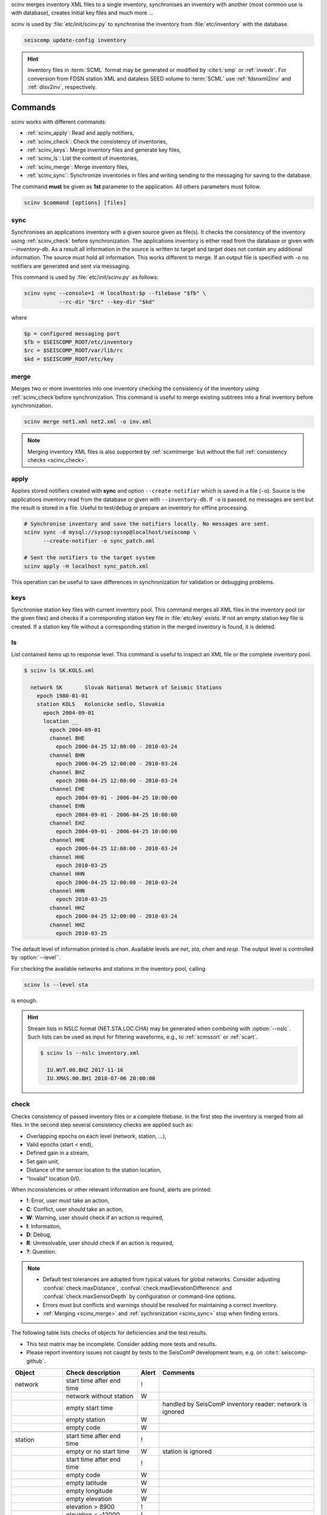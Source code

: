 scinv merges inventory XML files to a single inventory, synchronises an inventory
with another (most common use is with database), creates initial key files and
much more ...

scinv is used by :file:`etc/init/scinv.py` to synchronise the inventory from
:file:`etc/inventory` with the database.

.. code-block:: sh

   seiscomp update-config inventory

.. hint::

   Inventory files in :term:`SCML` format may be generated or modified by
   :cite:t:`smp` or :ref:`invextr`. For conversion from FDSN station XML and
   dataless SEED volume to :term:`SCML` use :ref:`fdsnxml2inv` and
   :ref:`dlsv2inv`, respectively.


Commands
========

scinv works with different commands:

- :ref:`scinv_apply`: Read and apply notifiers,
- :ref:`scinv_check`: Check the consistency of inventories,
- :ref:`scinv_keys`: Merge inventory files and generate key files,
- :ref:`scinv_ls`: List the content of inventories,
- :ref:`scinv_merge`: Merge inventory files,
- :ref:`scinv_sync`: Synchronize inventories in files and writing sending to the
  messaging for saving to the database.



The command **must** be given as **1st**
parameter to the application. All others parameters must follow.

.. code-block:: sh

   scinv $command [options] [files]


.. _scinv_sync:

sync
----

Synchronises an applications inventory with a given source given as file(s).
It checks the consistency of the inventory using :ref:`scinv_check` before
synchronization.
The applications inventory is either read from the database or given with
*--inventory-db*. As a result all information in the source is written to target
and target does not contain any additional information. The source must hold all
information. This works different to merge. If an output file is specified with
*-o* no notifiers are generated and sent via messaging.

This command is used by :file:`etc/init/scinv.py` as follows:

.. code-block:: sh

   scinv sync --console=1 -H localhost:$p --filebase "$fb" \
              --rc-dir "$rc" --key-dir "$kd"

where

.. code-block:: sh

   $p = configured messaging port
   $fb = $SEISCOMP_ROOT/etc/inventory
   $rc = $SEISCOMP_ROOT/var/lib/rc
   $kd = $SEISCOMP_ROOT/etc/key


.. _scinv_merge:

merge
-----

Merges two or more inventories into one inventory checking the consistency
of the inventory using :ref:`scinv_check`before synchronization. This command
is useful to merge existing subtrees into a final inventory before
synchronization.

.. code-block:: sh

   scinv merge net1.xml net2.xml -o inv.xml

.. note::

   Merging inventory XML files is also supported by :ref:`scxmlmerge` but
   without the full :ref:`consistency checks <scinv_check>`.


.. _scinv_apply:

apply
-----

Applies stored notifiers created with **sync** and option ``--create-notifier``
which is saved in a file (``-o``). Source is the applications inventory read
from the database or given with ``--inventory-db``.
If ``-o`` is passed, no messages are sent but the result is stored in a file.
Useful to test/debug or prepare an inventory for offline processing.


.. code-block:: sh

   # Synchronise inventory and save the notifiers locally. No messages are sent.
   scinv sync -d mysql://sysop:sysop@localhost/seiscomp \
         --create-notifier -o sync_patch.xml

   # Sent the notifiers to the target system
   scinv apply -H localhost sync_patch.xml

This operation can be useful to save differences in synchronization for
validation or debugging problems.


.. _scinv_keys:

keys
----

Synchronise station key files with current inventory pool. This command merges
all XML files in the inventory pool (or the given files) and checks if a
corresponding station key file in :file:`etc/key` exists. If not an empty
station key file is created. If a station key file without a corresponding
station in the merged inventory is found, it is deleted.


.. _scinv_ls:

ls
--

List contained items up to response level. This command is useful to inspect
an XML file or the complete inventory pool.

.. code-block:: sh

   $ scinv ls SK.KOLS.xml

     network SK       Slovak National Network of Seismic Stations
       epoch 1980-01-01
       station KOLS   Kolonicke sedlo, Slovakia
         epoch 2004-09-01
         location __
           epoch 2004-09-01
           channel BHE
             epoch 2006-04-25 12:00:00 - 2010-03-24
           channel BHN
             epoch 2006-04-25 12:00:00 - 2010-03-24
           channel BHZ
             epoch 2006-04-25 12:00:00 - 2010-03-24
           channel EHE
             epoch 2004-09-01 - 2006-04-25 10:00:00
           channel EHN
             epoch 2004-09-01 - 2006-04-25 10:00:00
           channel EHZ
             epoch 2004-09-01 - 2006-04-25 10:00:00
           channel HHE
             epoch 2006-04-25 12:00:00 - 2010-03-24
           channel HHE
             epoch 2010-03-25
           channel HHN
             epoch 2006-04-25 12:00:00 - 2010-03-24
           channel HHN
             epoch 2010-03-25
           channel HHZ
             epoch 2006-04-25 12:00:00 - 2010-03-24
           channel HHZ
             epoch 2010-03-25

The default level of information printed is *chan*. Available levels are *net*,
*sta*, *chan* and *resp*. The output level is controlled by :option:`--level``.

For checking the available networks and stations in the inventory pool, calling

.. code-block:: sh

   scinv ls --level sta

is enough.

.. hint::

   Stream lists in NSLC format (NET.STA.LOC.CHA) may be generated when combining
   with :option:`--nslc`. Such lists can be used as input for filtering
   waveforms, e.g., to :ref:`scmssort` or :ref:`scart`.

   .. code-block:: sh

      $ scinv ls --nslc inventory.xml

        IU.WVT.00.BHZ 2017-11-16
        IU.XMAS.00.BH1 2018-07-06 20:00:00


.. _scinv_check:

check
-----

Checks consistency of passed inventory files or a complete filebase. In the
first step the inventory is merged from all files. In the second step several
consistency checks are applied such as:

- Overlapping epochs on each level (network, station, ...),
- Valid epochs (start < end),
- Defined gain in a stream,
- Set gain unit,
- Distance of the sensor location to the station location,
- "Invalid" location 0/0.

When inconsistencies or other relevant information are found, alerts are printed:

- **!**: Error, user must take an action,
- **C**: Conflict, user should take an action,
- **W**: Warning, user should check if an action is required,
- **I**: Information,
- **D**: Debug,
- **R**: Unresolvable, user should check if an action is required,
- **?**: Question.

.. note::

   * Default test tolerances are adopted from typical values for global
     networks. Consider adjusting :confval:`check.maxDistance`,
     :confval:`check.maxElevationDifference` and :confval:`check.maxSensorDepth`
     by configuration or command-line options.
   * Errors must but conflicts and warnings should be resolved for maintaining a
     correct inventory.
   * :ref:`Merging <scinv_merge>` and :ref:`sychronization <scinv_sync>` stop
     when finding errors.

The following table lists checks of objects for deficiencies and the test
results.

* This test matrix may be incomplete. Consider adding more tests and results.
* Please report inventory issues not caught by tests to the SeisComP
  development team, e.g. on :cite:t:`seiscomp-github`.

.. csv-table::
   :widths: 10, 30, 5, 65
   :header: Object, Check description, Alert, Comments
   :align: left

   network       , start time after end time        , !,
                 , network without station          , W,
                 , empty start time                 ,  , handled by SeisComP inventory reader: network is ignored
                 , empty station                    , W,
                 , empty code                       , W,

   station       , start time after end time        , !,
                 , empty or no start time           , W, station is ignored
                 , start time after end time        , !,
                 , empty code                       , W,
                 , empty latitude                   , W,
                 , empty longitude                  , W,
                 , empty elevation                  , W,
                 , elevation >   8900               , !,
                 , elevation < -12000               , !,
                 , has no sensor location           , W,

   sensorLocation, coordinates far away from station, W,``--distance`` overrides default threshold (10 km)
                 , elevation far away from station  , W,``--max-elevation-difference`` overrides default threshold (500 m)
                 , epoch outside network epochs     , C,
                 , epoch outside station epochs     , C,
                 , empty or no start time           , W, sensorLocation is ignored
                 , empty latitude                   , W,
                 , empty longitude                  , W,
                 , elevation >   8900               , !,
                 , elevation < -12000               , !,
                 , empty or no elevation            , W,
                 , has no channel/stream            , W,

   stream        , empty or no start time           ,  , handled by SeisComP inventory reader: stream is ignored
                 , empty azimuth                    , C,
                 , epoch outside sensorLocation     , C,
                 , epoch outside station            , C,
                 , epoch outside network            , C,
                 , start time after end time        , C,
                 , missing gain value               , W, empty value is handled by SeisComP inventory reader
                 , gain value = 0                   , W,
                 , missing gain unit                , W, empty value is handled by SeisComP inventory reader
                 , missing gain frequency           ,  , empty value is handled by SeisComP inventory reader
                 , missing sampling rate            ,  , empty value is handled by SeisComP inventory reader
                 , missing depth                    , W, empty value is handled by SeisComP inventory reader
                 , missing azimuth                  ,  , empty value is handled by SeisComP inventory reader
                 , missing dip                      ,  , empty value is handled by SeisComP inventory reader
                 , empty sensor ID                  , I,
                 , large depth                      , W,``--max-sensor-depth`` overrides default threshold (500 m)

   sensor        , referenced sensor not available  , R,
